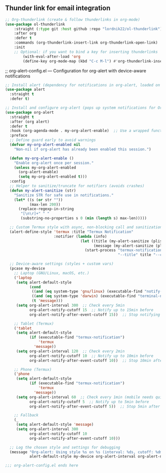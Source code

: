 ** Thunder link for email integration
#+BEGIN_SRC emacs-lisp
;; Org-thunderlink (create & follow thunderlinks in org-mode)
(use-package ol-thunderlink
    :straight (:type git :host github :repo "lordnik22/ol-thunderlink")
    :after org
    :defer t
    :commands (org-thunderlink-insert-link org-thunderlink-open-link)
    :init
    ;; Optional: if you want to bind a key for inserting thunderlinks
        (with-eval-after-load 'org
        (define-key org-mode-map (kbd "C-c M-l") #'org-thunderlink-insert-link)))
#+END_SRC

;; org-alert-config.el --- Configuration for org-alert with device-aware notifications
#+BEGIN_SRC emacs-lisp
;; Install alert (dependency for notifications in org-alert, loaded on demand)
(use-package alert
  :straight t
  :defer t)

;; Install and configure org-alert (pops up system notifications for Org agenda, loaded on demand)
(use-package org-alert
  :straight t
  :after (org alert)
  :defer t
  :hook (org-agenda-mode . my-org-alert-enable)  ;; Use a wrapped function to guard duplicates
  :preface
  ;; Define guard early to avoid warnings
  (defvar my-org-alert-enabled nil
    "Non-nil if org-alert has already been enabled this session.")
  
  (defun my-org-alert-enable ()
    "Enable org-alert once per session."
    (unless my-org-alert-enabled
      (org-alert-enable)
      (setq my-org-alert-enabled t)))
  :config
  ;; Helper to sanitize/truncate for notifiers (avoids crashes)
  (defun my-alert-sanitize (str)
    "Sanitize STR for safe use in notifications."
    (let* ((s (or str ""))
           (max-len 200))
      (replace-regexp-in-string
       "[\n\r]+" " "
       (substring-no-properties s 0 (min (length s) max-len)))))
  
  ;; Custom Termux style with async, non-blocking call and sanitization
  (alert-define-style 'termux :title "Termux Notification"
                      :notifier (lambda (info)
                                  (let ((title (my-alert-sanitize (plist-get info :title)))
                                        (message (my-alert-sanitize (plist-get info :message))))
                                    (start-process "termux-notification" nil "termux-notification"
                                                   "--title" title "--content" message))))
  
  ;; Device-aware settings (styles + custom vars)
  (pcase my-device
    ;; Laptop (GNU/Linux, macOS, etc.)
    ('laptop
     (setq alert-default-style
           (cond
            ((and (eq system-type 'gnu/linux) (executable-find "notify-send")) 'notifications)
            ((and (eq system-type 'darwin) (executable-find "terminal-notifier")) 'osx-notifier)
            (t 'message)))
     (setq org-alert-interval 300  ;; Check every 5min
           org-alert-notify-cutoff 15  ;; Notify up to 15min before
           org-alert-notify-after-event-cutoff 15))  ;; Stop notifying 15min after
    
    ;; Tablet (Termux)
    ('tablet
     (setq alert-default-style
           (if (executable-find "termux-notification")
               'termux
             'message))
     (setq org-alert-interval 120  ;; Check every 2min
           org-alert-notify-cutoff 10  ;; Notify up to 10min before
           org-alert-notify-after-event-cutoff 10))  ;; Stop 10min after
    
    ;; Phone (Termux)
    ('phone
     (setq alert-default-style
           (if (executable-find "termux-notification")
               'termux
             'message))
     (setq org-alert-interval 60  ;; Check every 1min (mobile needs quicker)
           org-alert-notify-cutoff 5  ;; Notify up to 5min before
           org-alert-notify-after-event-cutoff 5))  ;; Stop 5min after
    
    ;; Fallback
    (_
     (setq alert-default-style 'message)
     (setq org-alert-interval 300
           org-alert-notify-cutoff 10
           org-alert-notify-after-event-cutoff 10)))
  
  ;; Log the chosen style and settings for debugging
  (message "Org-alert: Using style %s on %s (interval: %ds, cutoff: %dmin)"
           alert-default-style my-device org-alert-interval org-alert-notify-cutoff))

;;; org-alert-config.el ends here           
#+END_SRC